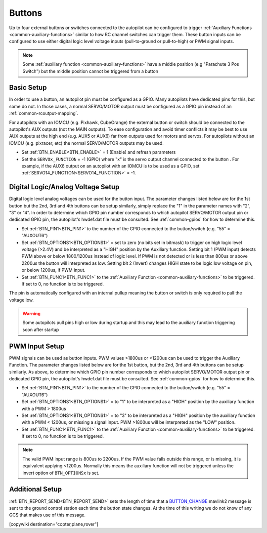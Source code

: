 .. _common-buttons:

=======
Buttons
=======

Up to four external buttons or switches connected to the autopilot can be configured to trigger :ref:`Auxiliary Functions <common-auxiliary-functions>` similar to how RC channel switches can trigger them. These button inputs can be configured to use either digital logic level voltage inputs (pull-to-ground or pull-to-high) or PWM signal inputs.

.. note::

    Some :ref:`auxiliary function <common-auxiliary-functions>` have a middle position (e.g "Parachute 3 Pos Switch") but the middle position cannot be triggered from a button

Basic Setup
-----------

In order to use a button, an autopilot pin must be configured as a GPIO. Many autopilots have dedicated pins for this, but some do not. In those cases, a normal SERVO/MOTOR output must be configured as a GPIO pin instead of an :ref:`common-rcoutput-mapping`.

For autopilots with an IOMCU (e.g. Pixhawk, CubeOrange) the external button or switch should be connected to the autopilot's AUX outputs (not the MAIN outputs).  To ease configuration and avoid timer conflicts it may be best to use AUX outputs at the high end (e.g. AUX5 or AUX6) far from outputs used for motors and servos.  For autopilots without an IOMCU (e.g. pixracer, etc) the normal SERVO/MOTOR outputs may be used.

- Set :ref:`BTN_ENABLE<BTN_ENABLE>` = 1 (Enable) and refresh parameters
- Set the ``SERVOx_FUNCTION`` = -1 (GPIO) where "x" is the servo output channel connected to the button . For example, if the AUX6 output on an autopilot with an IOMCU is to be used as a GPIO, set :ref:`SERVO14_FUNCTION<SERVO14_FUNCTION>` = -1.

Digital Logic/Analog Voltage Setup
----------------------------------

Digital logic level analog voltages can be used for the button input.  The parameter changes listed below are for the 1st button but the 2nd, 3rd and 4th buttons can be setup similarly, simply replace the "1" in the parameter names with "2", "3" or "4". In order to determine which GPIO pin number corresponds to which autopilot SERVO/MOTOR output pin or dedicated GPIO pin, the autopilot's hwdef.dat file must be consulted. See :ref:`common-gpios` for how to determine this.

- Set :ref:`BTN_PIN1<BTN_PIN1>` to the number of the GPIO connected to the button/switch (e.g. "55" = "AUXOUT6")
- Set :ref:`BTN_OPTIONS1<BTN_OPTIONS1>` = set to zero (no bits set in bitmask) to trigger on high logic level voltage (>2.4V) and  be interpreted as a "HIGH" position by the Auxiliary function. Setting bit 1 (PWM input) detects PWM above or below 1800/1200us instead of logic level. If PWM is not detected or is less than 800us or above 2200us the button will interpreted as low. Setting bit 2 (Invert) changes HIGH state to be logic low voltage on pin, or below 1200us, if PWM input.
- Set :ref:`BTN_FUNC1<BTN_FUNC1>` to the :ref:`Auxiliary Function <common-auxiliary-functions>` to be triggered.  If set to 0, no function is to be triggered.

The pin is automatically configured with an internal pullup meaning the button or switch is only required to pull the voltage low.

.. warning::

    Some autopilots pull pins high or low during startup and this may lead to the auxiliary function triggering soon after startup

PWM Input Setup
---------------

PWM signals can be used as button inputs.  PWM values >1800us or <1200us can be used to trigger the Auxiliary Function. The parameter changes listed below are for the 1st button, but the 2nd, 3rd and 4th buttons can be setup similarly. As above, to determine which GPIO pin number corresponds to which autopilot SERVO/MOTOR output pin or dedicated GPIO pin, the autopilot's hwdef.dat file must be consulted. See :ref:`common-gpios` for how to determine this.

- Set :ref:`BTN_PIN1<BTN_PIN1>` to the number of the GPIO connected to the button/switch (e.g. "55" = "AUXOUT6")
- Set :ref:`BTN_OPTIONS1<BTN_OPTIONS1>` = to "1" to be interpreted as a "HIGH" position by the auxiliary function with a PWM > 1800us
- Set :ref:`BTN_OPTIONS1<BTN_OPTIONS1>` = to "3" to be interpreted as a "HIGH" position by the auxiliary function with a PWM < 1200us, or missing a signal input. PWM >1800us will be interpreted as the "LOW" position.
- Set :ref:`BTN_FUNC1<BTN_FUNC1>` to the :ref:`Auxiliary Function <common-auxiliary-functions>` to be triggered.  If set to 0, no function is to be triggered.

.. note::

    The valid PWM input range is 800us to 2200us.  If the PWM value falls outside this range, or is missing, it is equivalent applying <1200us.  Normally this means the auxiliary function will not be triggered unless the invert option of ``BTN_OPTIONSx`` is set.

Additional Setup
----------------

:ref:`BTN_REPORT_SEND<BTN_REPORT_SEND>` sets the length of time that a `BUTTON_CHANGE <https://mavlink.io/en/messages/common.html#BUTTON_CHANGE>`__ mavlink2 message is sent to the ground control station each time the button state changes.  At the time of this writing we do not know of any GCS that makes use of this message.

[copywiki destination="copter,plane,rover"]

